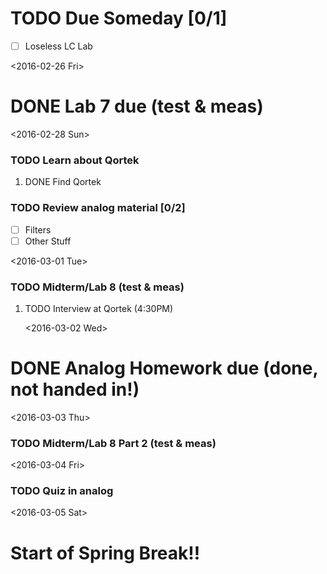 # Schedule 

* TODO Due Someday [0/1]
     - [ ] Loseless LC Lab
       
<2016-02-26 Fri>
* DONE Lab 7 due (test & meas)

<2016-02-28 Sun>
*** TODO Learn about Qortek
**** DONE Find Qortek
*** TODO Review analog material [0/2]
    - [ ] Filters
    - [ ] Other Stuff


<2016-03-01 Tue>
*** TODO Midterm/Lab 8 (test & meas)
***** TODO Interview at Qortek (4:30PM)

<2016-03-02 Wed>
* DONE Analog Homework due (done, not handed in!)

<2016-03-03 Thu>
*** TODO Midterm/Lab 8 Part 2 (test & meas)

<2016-03-04 Fri>
*** TODO Quiz in analog

<2016-03-05 Sat>
* Start of Spring Break!!
